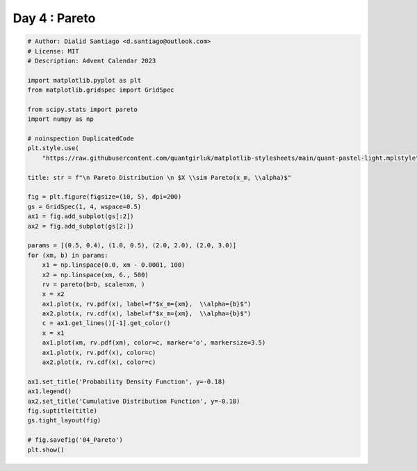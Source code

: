 
.. DO NOT EDIT.
.. THIS FILE WAS AUTOMATICALLY GENERATED BY SPHINX-GALLERY.
.. TO MAKE CHANGES, EDIT THE SOURCE PYTHON FILE:
.. "auto_examples/plot_advent_04_Pareto.py"
.. LINE NUMBERS ARE GIVEN BELOW.

.. only:: html

    .. note::
        :class: sphx-glr-download-link-note

        :ref:`Go to the end <sphx_glr_download_auto_examples_plot_advent_04_Pareto.py>`
        to download the full example code.

.. rst-class:: sphx-glr-example-title

.. _sphx_glr_auto_examples_plot_advent_04_Pareto.py:


Day 4 : Pareto
=========================

.. GENERATED FROM PYTHON SOURCE LINES 8-52



.. image-sg:: /auto_examples/images/sphx_glr_plot_advent_04_Pareto_001.png
   :alt:   Pareto Distribution   $X \sim Pareto(x_m, \alpha)$, Probability Density Function, Cumulative Distribution Function
   :srcset: /auto_examples/images/sphx_glr_plot_advent_04_Pareto_001.png
   :class: sphx-glr-single-img





.. code-block:: Python


    # Author: Dialid Santiago <d.santiago@outlook.com>
    # License: MIT
    # Description: Advent Calendar 2023

    import matplotlib.pyplot as plt
    from matplotlib.gridspec import GridSpec

    from scipy.stats import pareto
    import numpy as np

    # noinspection DuplicatedCode
    plt.style.use(
        "https://raw.githubusercontent.com/quantgirluk/matplotlib-stylesheets/main/quant-pastel-light.mplstyle")

    title: str = f"\n Pareto Distribution \n $X \\sim Pareto(x_m, \\alpha)$"

    fig = plt.figure(figsize=(10, 5), dpi=200)
    gs = GridSpec(1, 4, wspace=0.5)
    ax1 = fig.add_subplot(gs[:2])
    ax2 = fig.add_subplot(gs[2:])

    params = [(0.5, 0.4), (1.0, 0.5), (2.0, 2.0), (2.0, 3.0)]
    for (xm, b) in params:
        x1 = np.linspace(0.0, xm - 0.0001, 100)
        x2 = np.linspace(xm, 6., 500)
        rv = pareto(b=b, scale=xm, )
        x = x2
        ax1.plot(x, rv.pdf(x), label=f"$x_m={xm},  \\alpha={b}$")
        ax2.plot(x, rv.cdf(x), label=f"$x_m={xm},  \\alpha={b}$")
        c = ax1.get_lines()[-1].get_color()
        x = x1
        ax1.plot(xm, rv.pdf(xm), color=c, marker='o', markersize=3.5)
        ax1.plot(x, rv.pdf(x), color=c)
        ax2.plot(x, rv.cdf(x), color=c)

    ax1.set_title('Probability Density Function', y=-0.18)
    ax1.legend()
    ax2.set_title('Cumulative Distribution Function', y=-0.18)
    fig.suptitle(title)
    gs.tight_layout(fig)

    # fig.savefig('04_Pareto')
    plt.show()


.. rst-class:: sphx-glr-timing

   **Total running time of the script:** (0 minutes 1.648 seconds)


.. _sphx_glr_download_auto_examples_plot_advent_04_Pareto.py:

.. only:: html

  .. container:: sphx-glr-footer sphx-glr-footer-example

    .. container:: sphx-glr-download sphx-glr-download-jupyter

      :download:`Download Jupyter notebook: plot_advent_04_Pareto.ipynb <plot_advent_04_Pareto.ipynb>`

    .. container:: sphx-glr-download sphx-glr-download-python

      :download:`Download Python source code: plot_advent_04_Pareto.py <plot_advent_04_Pareto.py>`

    .. container:: sphx-glr-download sphx-glr-download-zip

      :download:`Download zipped: plot_advent_04_Pareto.zip <plot_advent_04_Pareto.zip>`


.. only:: html

 .. rst-class:: sphx-glr-signature

    `Gallery generated by Sphinx-Gallery <https://sphinx-gallery.github.io>`_

